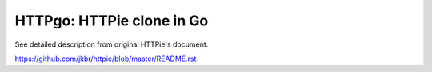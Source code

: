 ============================
 HTTPgo: HTTPie clone in Go
============================

See detailed description from original HTTPie's document.

https://github.com/jkbr/httpie/blob/master/README.rst

